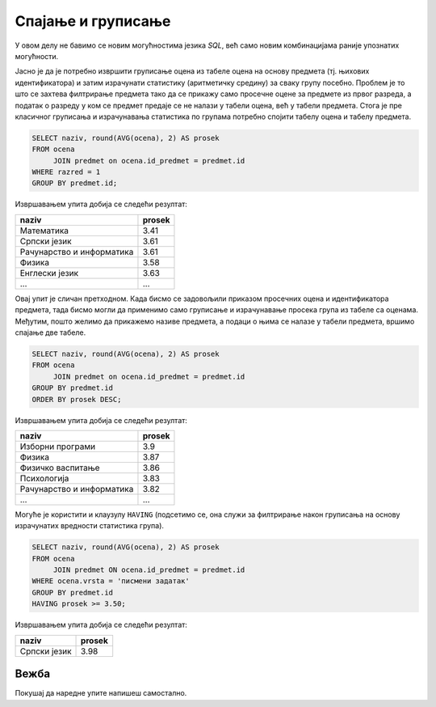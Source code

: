 .. -*- mode: rst -*-

Спајање и груписање
-------------------

У овом делу не бавимо се новим могућностима језика `SQL`, већ само 
новим комбинацијама раније упознатих могућности.

.. questionnote::
                
   Приказати просечне оцене из свих предмета из првог разреда.

Јасно је да је потребно извршити груписање оцена из табеле оцена на
основу предмета (тј. њихових идентификатора) и затим израчунати
статистику (аритметичку средину) за сваку групу посебно. Проблем је то
што се захтева филтрирање предмета тако да се прикажу само просечне
оцене за предмете из првог разреда, а податак о разреду у ком се
предмет предаје се не налази у табели оцена, већ у табели
предмета. Стога је пре класичног груписања и израчунавања статистика
по групама потребно спојити табелу оцена и табелу предмета.
   
.. code-block:: sql

   SELECT naziv, round(AVG(ocena), 2) AS prosek
   FROM ocena
        JOIN predmet on ocena.id_predmet = predmet.id
   WHERE razred = 1
   GROUP BY predmet.id;

Извршавањем упита добија се следећи резултат:

.. csv-table::
   :header:  "naziv", "prosek"
   :align: left

   "Математика", "3.41"
   "Српски језик", "3.61"
   "Рачунарство и информатика", "3.61"
   "Физика", "3.58"
   "Енглески језик", "3.63"
   ..., ...

.. questionnote::

   Приказати просечне оцене из свих предмета (уређене опадајуће по
   просечној оцени).

Овај упит је сличан претходном. Када бисмо се задовољили приказом
просечних оцена и идентификатора предмета, тада бисмо могли да применимо
само груписање и израчунавање просека група из табеле са
оценама. Међутим, пошто желимо да прикажемо називе предмета, а подаци
о њима се налазе у табели предмета, вршимо спајање две табеле.
   
.. code-block:: sql
                
   SELECT naziv, round(AVG(ocena), 2) AS prosek
   FROM ocena
        JOIN predmet on ocena.id_predmet = predmet.id
   GROUP BY predmet.id
   ORDER BY prosek DESC;

Извршавањем упита добија се следећи резултат:

.. csv-table::
   :header:  "naziv", "prosek"
   :align: left

   "Изборни програми", "3.9"
   "Физика", "3.87"
   "Физичко васпитање", "3.86"
   "Психологија", "3.83"
   "Рачунарство и информатика", "3.82"
   ..., ...

Могуће је користити и клаузулу ``HAVING`` (подсетимо се, она служи за
филтрирање након груписања на основу израчунатих вредности статистика
група).
   
.. questionnote::
   
   Приказати називе предмета и просечне оцене на писменим задацима за
   све предмете код којих је просечна оцена на писменим задацима бар
   3,50.

.. code-block:: sql
                
   SELECT naziv, round(AVG(ocena), 2) AS prosek
   FROM ocena
        JOIN predmet ON ocena.id_predmet = predmet.id
   WHERE ocena.vrsta = 'писмени задатак'
   GROUP BY predmet.id
   HAVING prosek >= 3.50;

Извршавањем упита добија се следећи резултат:

.. csv-table::
   :header:  "naziv", "prosek"
   :align: left

   "Српски језик", "3.98"

Вежба
.....

Покушај да наредне упите напишеш самостално.

.. questionnote::
   
   За свако одељење приказати укупан број неоправданих изостанака.

.. dbpetlja:: db_spajanje_i_grupisanje_01
   :dbfile: dnevnik.sql
   :solutionquery: SELECT razred, odeljenje, COUNT(*) AS broj
                   FROM izostanak i JOIN
                        ucenik u ON i.id_ucenik = u.id
                   WHERE status = 'неоправдан'
                   GROUP BY razred, odeljenje
                   
.. questionnote::
   
   Приказати просечну оцену (заокружено на две децимале) из математике за свако одељење.   

.. dbpetlja:: db_spajanje_i_grupisanje_02
   :dbfile: dnevnik.sql
   :solutionquery: SELECT u.razred, u.odeljenje, ROUND(AVG(ocena), 2) AS prosek
                   FROM ucenik u JOIN 
                        ocena o ON u.id = o.id_ucenik JOIN
                        predmet p ON p.id = o.id_predmet
                   WHERE p.naziv = 'Математика'
                   GROUP BY u.razred, u.odeljenje
